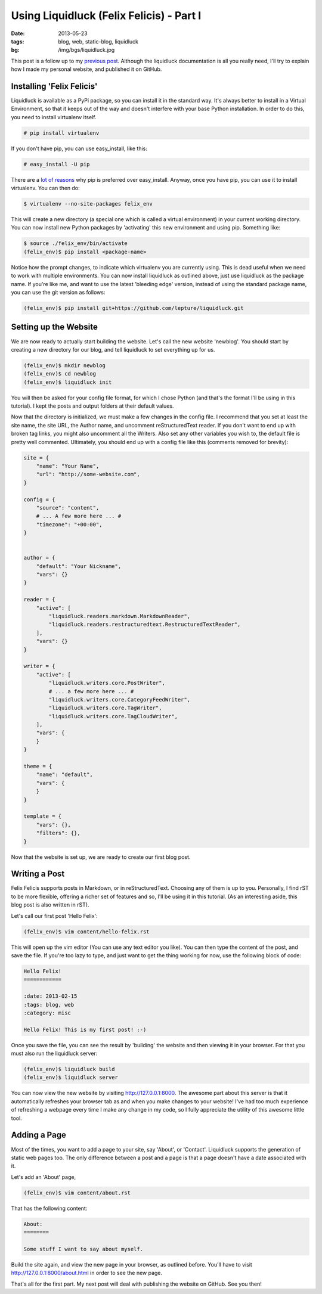 Using Liquidluck (Felix Felicis) - Part I
=========================================

:date: 2013-05-23
:tags: blog, web, static-blog, liquidluck
:bg: /img/bgs/liquidluck.jpg

This post is a follow up to my `previous post </2013/moving-to-liquidluck.html>`_.
Although the liquidluck documentation is all you really need, I'll try
to explain how I made my personal website, and published it on GitHub.

Installing 'Felix Felicis'
--------------------------

Liquidluck is available as a PyPi package, so you can install it in the
standard way. It's always better to install in a Virtual Environment, so
that it keeps out of the way and doesn't interfere with your base Python
installation. In order to do this, you need to install virtualenv itself.

.. code-block:: console

    # pip install virtualenv

If you don't have pip, you can use easy_install, like this:

.. code-block:: console

    # easy_install -U pip

There are a `lot of reasons <http://stackoverflow.com/questions/3220404/why-
use-pip-over-easy-install>`_ why pip is preferred over easy_install.
Anyway, once you have pip, you can use it to install virtualenv. You can then do:

.. code-block:: console

    $ virtualenv --no-site-packages felix_env

This will create a new directory (a special one which is called a virtual
environment) in your current working directory. You can now install new Python
packages by 'activating' this new environment and using pip. Something like:

.. code-block:: console

    $ source ./felix_env/bin/activate
    (felix_env)$ pip install <package-name>

Notice how the prompt changes, to indicate which virtualenv you are currently
using. This is dead useful when we need to work with multiple environments.
You can now install liquidluck as outlined above, just use liquidluck as the
package name. If you're like me, and want to use the latest 'bleeding edge'
version, instead of using the standard package name, you can use the git version
as follows:

.. code-block:: console

    (felix_env)$ pip install git+https://github.com/lepture/liquidluck.git

Setting up the Website
----------------------

We are now ready to actually start building the website. Let's call the new
website 'newblog'. You should start by creating a new directory for our blog,
and tell liquidluck to set everything up for us.


.. code-block:: console

    (felix_env)$ mkdir newblog
    (felix_env)$ cd newblog
    (felix_env)$ liquidluck init

You will then be asked for your config file format, for which I chose Python (and that's the format I'll be using in this tutorial). I kept the posts and output folders at their default values.

Now that the directory is initialized, we must make a few changes in the config
file. I recommend that you set at least the site name, the site URL, the Author
name, and uncomment reStructuredText reader. If you don't want to end up with
broken tag links, you might also uncomment all the Writers. Also set any other
variables you wish to, the default file is pretty well commented. Ultimately, you
should end up with a config file like this (comments removed for brevity):

.. code-block:: python

    site = {
        "name": "Your Name",
        "url": "http://some-website.com",
    }

    config = {
        "source": "content",
        # ... A few more here ... #
        "timezone": "+00:00",
    }


    author = {
        "default": "Your Nickname",
        "vars": {}
    }

    reader = {
        "active": [
            "liquidluck.readers.markdown.MarkdownReader",
            "liquidluck.readers.restructuredtext.RestructuredTextReader",
        ],
        "vars": {}
    }

    writer = {
        "active": [
            "liquidluck.writers.core.PostWriter",
            # ... a few more here ... #
            "liquidluck.writers.core.CategoryFeedWriter",
            "liquidluck.writers.core.TagWriter",
            "liquidluck.writers.core.TagCloudWriter",
        ],
        "vars": {
        }
    }

    theme = {
        "name": "default",
        "vars": {
        }
    }

    template = {
        "vars": {},
        "filters": {},
    }

Now that the website is set up, we are ready to create our first blog post.

Writing a Post
--------------

Felix Felicis supports posts in Markdown, or in reStructuredText. Choosing any
of them is up to you. Personally, I find rST to be more flexible, offering a
richer set of features and so, I'll be using it in this tutorial. (As an interesting
aside, this blog post is also written in rST).

Let's call our first post 'Hello Felix':

.. code-block:: console

    (felix_env)$ vim content/hello-felix.rst

This will open up the vim editor (You can use any text editor you like).
You can then type the content of the post, and save the file. If you're too lazy
to type, and just want to get the thing working for now, use the following
block of code:

.. code-block:: restructuredtext

    Hello Felix!
    ============

    :date: 2013-02-15
    :tags: blog, web
    :category: misc

    Hello Felix! This is my first post! :-)

Once you save the file, you can see the result by 'building' the website and then
viewing it in your browser. For that you must also run the liquidluck server:

.. code-block:: console

    (felix_env)$ liquidluck build
    (felix_env)$ liquidluck server

You can now view the new website by visiting http://127.0.0.1:8000. The awesome
part about this server is that it automatically refreshes your browser tab as
and when you make changes to your website! I've had too much experience of
refreshing a webpage every time I make any change in my code, so I fully
appreciate the utility of this awesome little tool.

Adding a Page
-------------

Most of the times, you want to add a page to your site, say 'About', or 'Contact'.
Liquidluck supports the generation of static web pages too. The only difference
between a post and a page is that a page doesn't have a date associated with it.

Let's add an 'About' page,

.. code-block:: console

    (felix_env)$ vim content/about.rst

That has the following content:

.. code-block:: restructuredtext

    About:
    ========

    Some stuff I want to say about myself.

Build the site again, and view the new page in your browser, as outlined before.
You'll have to visit http://127.0.0.1:8000/about.html in order to see the new page.

That's all for the first part. My next post will deal with publishing the website
on GitHub. See you then!
